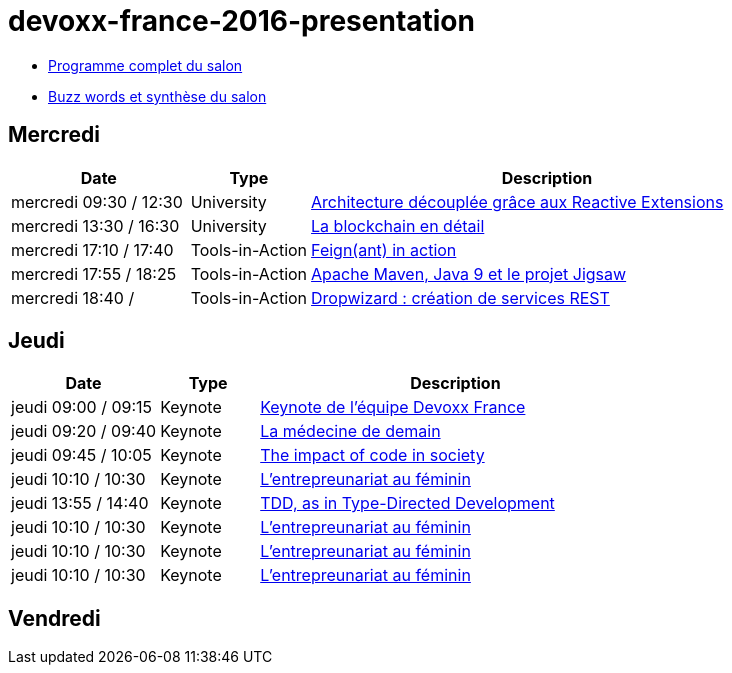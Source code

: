 = devoxx-france-2016-presentation

* https://cfp.devoxx.fr/2016/byday/thu.html[Programme complet du salon]

//-

* link:Devoxx-France-2016-buzz-words.adoc[Buzz words et synthèse du salon]

== Mercredi

[cols="3,2,8", options="header"] 
|===
|Date					|Type				|Description
|mercredi 09:30 / 12:30	|University			|link:mercredi-0930_architecture-découplée-grâce-aux-Reactives-Extensions.adoc[Architecture découplée grâce aux Reactive Extensions]
|mercredi 13:30 / 16:30	|University			|link:mercredi-1330_La-Blockchain-en-détail.adoc[La blockchain en détail]
|mercredi 17:10 / 17:40	|Tools-in-Action	|link:mercredi-1710_Feign(ant)-in-action.adoc[Feign(ant) in action]
|mercredi 17:55 / 18:25	|Tools-in-Action	|link:mercredi-1755_maven-java9-jigsaw.adoc[Apache Maven, Java 9 et le projet Jigsaw]
|mercredi 18:40 /   	|Tools-in-Action	|link:mercredi-1840_dropwizard-services-rest.adoc[Dropwizard : création de services REST]
|===

== Jeudi

[cols="3,2,8", options="header"] 
|===
|Date					|Type				|Description
|jeudi 09:00 / 09:15    |Keynote			|link:jeudi-0900_keynote-staff-devoxx-france.adoc[Keynote de l'équipe Devoxx France]
|jeudi 09:20 / 09:40	|Keynote        	|link:jeudi-0920_medecine-de-demain.adoc[La médecine de demain]
|jeudi 09:45 / 10:05   	|Keynote			|link:jeudi-0945_impact-of-code-in-society.adoc[The impact of code in society]
|jeudi 10:10 / 10:30	|Keynote        	|link:jeudi-1010_entrepreunariat-au-feminin.adoc[L'entrepreunariat au féminin]
|jeudi 13:55 / 14:40	|Keynote        	|link:jeudi-1355_TDD-type-directed-development.adoc[TDD, as in Type-Directed Development]
|jeudi 10:10 / 10:30	|Keynote        	|link:jeudi-1010_entrepreunariat-au-feminin.adoc[L'entrepreunariat au féminin]
|jeudi 10:10 / 10:30	|Keynote        	|link:jeudi-1010_entrepreunariat-au-feminin.adoc[L'entrepreunariat au féminin]
|jeudi 10:10 / 10:30	|Keynote        	|link:jeudi-1010_entrepreunariat-au-feminin.adoc[L'entrepreunariat au féminin]
|===

== Vendredi































